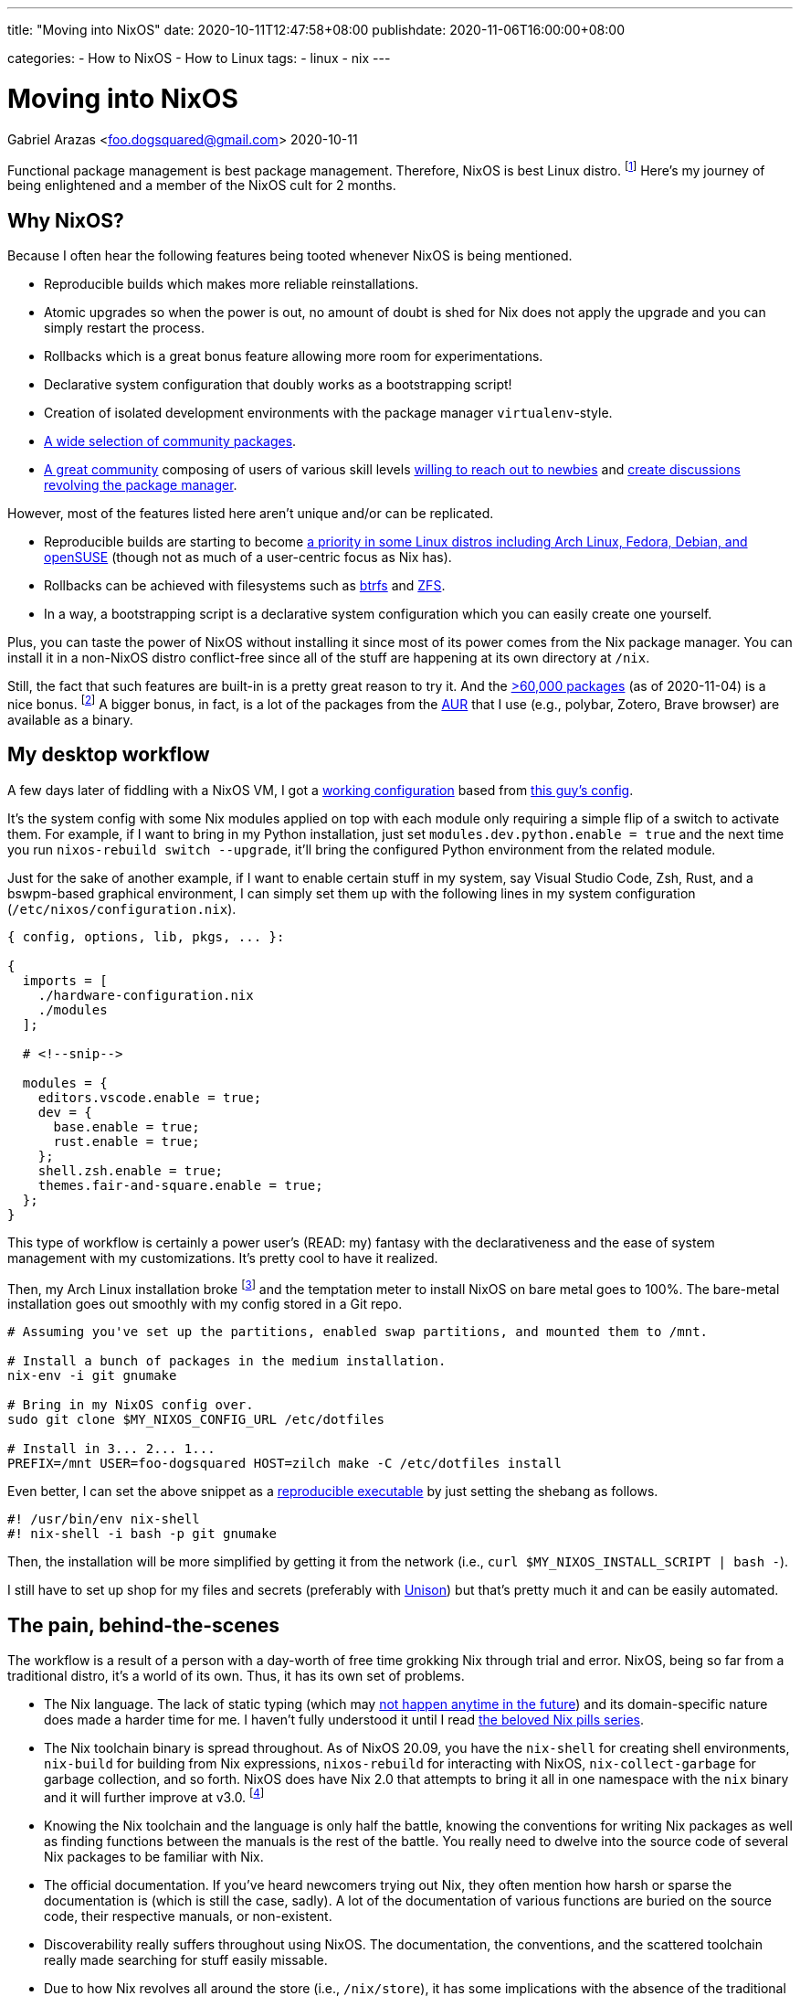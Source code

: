 ---
title: "Moving into NixOS"
date: 2020-10-11T12:47:58+08:00
publishdate: 2020-11-06T16:00:00+08:00

categories:
  - How to NixOS
  - How to Linux
tags:
  - linux
  - nix
---

= Moving into NixOS
Gabriel Arazas <foo.dogsquared@gmail.com>
2020-10-11


Functional package management is best package management.
Therefore, NixOS is best Linux distro.
footnote:[There's also https://guix.gnu.org/[Guix] which is also best distro and in my to-do list to cover it sometime in the future.]
Here's my journey of being enlightened and a member of the NixOS cult for 2 months.




== Why NixOS?

Because I often hear the following features being tooted whenever NixOS is being mentioned.

* Reproducible builds which makes more reliable reinstallations.
* Atomic upgrades so when the power is out, no amount of doubt is shed for Nix does not apply the upgrade and you can simply restart the process.
* Rollbacks which is a great bonus feature allowing more room for experimentations.
* Declarative system configuration that doubly works as a bootstrapping script!
* Creation of isolated development environments with the package manager `virtualenv`-style.
* https://github.com/NixOS/nixpkgs/[A wide selection of community packages].
* https://discourse.nixos.org/[A great community] composing of users of various skill levels https://www.youtube.com/channel/UC-cY3DcYladGdFQWIKL90SQ[willing to reach out to newbies] and https://www.youtube.com/channel/UCDTeiF7cayvgLMUBSm9-B2A[create discussions revolving the package manager].

However, most of the features listed here aren't unique and/or can be replicated.

* Reproducible builds are starting to become https://reproducible-builds.org/projects/[a priority in some Linux distros including Arch Linux, Fedora, Debian, and openSUSE] (though not as much of a user-centric focus as Nix has).
* Rollbacks can be achieved with filesystems such as https://btrfs.wiki.kernel.org/index.php/Main_Page[btrfs] and https://openzfs.org/wiki/Main_Page[ZFS].
* In a way, a bootstrapping script is a declarative system configuration which you can easily create one yourself.

Plus, you can taste the power of NixOS without installing it since most of its power comes from the Nix package manager.
You can install it in a non-NixOS distro conflict-free since all of the stuff are happening at its own directory at `/nix`.

Still, the fact that such features are built-in is a pretty great reason to try it.
And the https://repology.org/repository/nix_stable[>60,000 packages] (as of 2020-11-04) is a nice bonus.
footnote:[Fun fact, it is around the same number as the AUR (as of 2020-11-04).]
A bigger bonus, in fact, is a lot of the packages from the https://aur.archlinux.org/[AUR] that I use (e.g., polybar, Zotero, Brave browser) are available as a binary.




== My desktop workflow

A few days later of fiddling with a NixOS VM, I got a https://github.com/foo-dogsquared/nixos-config/tree/ef12c29f3602665d89141797a1726ed00945c818[working configuration] based from https://github.com/hlissner/dotfiles/tree/744cf032c3f948fa0832096218b19f4deaec586d[this guy's config].

It's the system config with some Nix modules applied on top with each module only requiring a simple flip of a switch to activate them.
For example, if I want to bring in my Python installation, just set `modules.dev.python.enable = true` and the next time you run `nixos-rebuild switch --upgrade`, it'll bring the configured Python environment from the related module.

Just for the sake of another example, if I want to enable certain stuff in my system, say Visual Studio Code, Zsh, Rust, and a bswpm-based graphical environment, I can simply set them up with the following lines in my system configuration (`/etc/nixos/configuration.nix`).

[source, nix]
----
{ config, options, lib, pkgs, ... }:

{
  imports = [
    ./hardware-configuration.nix
    ./modules
  ];

  # <!--snip-->

  modules = {
    editors.vscode.enable = true;
    dev = {
      base.enable = true;
      rust.enable = true;
    };
    shell.zsh.enable = true;
    themes.fair-and-square.enable = true;
  };
}
----

This type of workflow is certainly a power user's (READ: my) fantasy with the declarativeness and the ease of system management with my customizations.
It's pretty cool to have it realized.

Then, my Arch Linux installation broke footnote:[Probably because I did not read a `PKGBUILD` of a malicious AUR package.] and the temptation meter to install NixOS on bare metal goes to 100%.
The bare-metal installation goes out smoothly with my config stored in a Git repo.

[source, bash]
----
# Assuming you've set up the partitions, enabled swap partitions, and mounted them to /mnt.

# Install a bunch of packages in the medium installation.
nix-env -i git gnumake

# Bring in my NixOS config over.
sudo git clone $MY_NIXOS_CONFIG_URL /etc/dotfiles

# Install in 3... 2... 1...
PREFIX=/mnt USER=foo-dogsquared HOST=zilch make -C /etc/dotfiles install
----

Even better, I can set the above snippet as a https://nix.dev/tutorials/ad-hoc-developer-environments.html#reproducible-executables[reproducible executable] by just setting the shebang as follows.

[source, bash]
----
#! /usr/bin/env nix-shell
#! nix-shell -i bash -p git gnumake
----

Then, the installation will be more simplified by getting it from the network (i.e., `curl $MY_NIXOS_INSTALL_SCRIPT | bash -`).

I still have to set up shop for my files and secrets (preferably with https://www.cis.upenn.edu/~bcpierce/unison/[Unison]) but that's pretty much it and can be easily automated.




== The pain, behind-the-scenes

The workflow is a result of a person with a day-worth of free time grokking Nix through trial and error.
NixOS, being so far from a traditional distro, it's a world of its own.
Thus, it has its own set of problems.

* The Nix language.
The lack of static typing (which may https://github.com/NixOS/nix/issues/14[not happen anytime in the future]) and its domain-specific nature does made a harder time for me.
I haven't fully understood it until I read https://nixos.org/guides/nix-pills[the beloved Nix pills series].

* The Nix toolchain binary is spread throughout.
As of NixOS 20.09, you have the `nix-shell` for creating shell environments, `nix-build` for building from Nix expressions, `nixos-rebuild` for interacting with NixOS, `nix-collect-garbage` for garbage collection, and so forth.
NixOS does have Nix 2.0 that attempts to bring it all in one namespace with the `nix` binary and it will further improve at v3.0.
footnote:[Though, this is a minor inconvenience since you can just type `nix` and use tab-completion but it still gets to me sometimes.]

* Knowing the Nix toolchain and the language is only half the battle, knowing the conventions for writing Nix packages as well as finding functions between the manuals is the rest of the battle.
You really need to dwelve into the source code of several Nix packages to be familiar with Nix.

* The official documentation.
If you've heard newcomers trying out Nix, they often mention how harsh or sparse the documentation is (which is still the case, sadly).
A lot of the documentation of various functions are buried on the source code, their respective manuals, or non-existent.

* Discoverability really suffers throughout using NixOS.
The documentation, the conventions, and the scattered toolchain really made searching for stuff easily missable.

* Due to how Nix revolves all around the store (i.e., `/nix/store`), it has some implications with the absence of the traditional filesystem hierarchy standard (FHS).
** This means that you cannot easily run precompiled binaries and AppImages since most of them may rely on a linked libary placed in a traditional distro like Debian and Arch Linux.
** Also, you cannot easily compile certain projects and practically required to create a Nix package (or a Nix shell) for that project.

* Although the error messages are correct, they're confusing (sometimes).
My experience with debugging errors are mostly composed of looking at the error stack and guesstimating the erroneous attribute.




== An opinionated guide on how to learn Nix

Nix throws a bunch of traditional concepts behind as well as pioneers a bunch of things creating a steeper learning curve.
The https://nixos.org/learn[official documentation] for Nix is pretty great at covering ground of all Nix stuff which makes it good as a reference but horrible for a newbie who wants to gain a quick overview of what Nix is all about.
So I'll list a bunch of resources that helped me becoming comfortable with the Nix thing.

* If you want an introduction to Nix, the https://www.youtube.com/playlist?list=PLRGI9KQ3_HP_OFRG6R-p4iFgMSK1t5BHs[Nixology] video series is a great primer starting with https://youtu.be/6iVXaqUfHi4[this video].
You don't have to watch through the whole playlist but it also gives practical starter points such as https://youtu.be/q8bZy9kuzEY[demystifying Nixpkgs] and https://youtu.be/qYGo9QYNVpM[the standard library] which you'll need you know once you've started packaging with Nix.
I really recommend this series, it's pretty great!

* If you're decided to go with NixOS, the first few chapters of the https://nixos.org/learn.html[official manuals] are great and extensive.
A good first reading section after installation is https://nixos.org/manual/nixos/stable/index.html#ch-running[how to administer your NixOS installation] and https://nixos.org/manual/nix/stable/#chap-package-management[its package management process].

** I have difficulty grokking the manual but thankfully a fellow newcomer https://stephank.nl/p/2020-06-01-a-nix-primer-by-a-newcomer.html[wrote a document listing the terminologies] helping me absorb the material (big thanks to Stéphan Kochen for the writing).

* Take a look at https://nixos.wiki/wiki/Configuration_Collection[others' NixOS config] and see how they did it.
For other examples, you can take a look at https://github.com/foo-dogsquared/nixos-config[my config] and the https://github.com/hlissner/dotfiles/[inspiration behind my config] (except his' is on the edge of the bleeding edge).

* If you want to keep up-to-date with the community, you might want to hang out in the https://discourse.nixos.org/[official forum].
If you want realtime help, you can go to the IRC channel `#nix` at `freenode.net`.
The Nix community knows that its documentation is lagging so they're pretty open to newbies asking for help that could've been easily missed.

* What about if you're now comfortable with Nix (or NixOS) and now looking for more ways to use its power (i.e., packaging some applications)?

** The https://nixos.org/guides/nix-pills[beloved Nix pills series] and the https://nixos.org/manual/nixpkgs/stable[nixpkgs manual] is a great starting point especially if you're starting to contribute to the https://github.com/NixOS/nixpkgs/[official package set].
** https://nix.dev/[nix.dev] and https://nixos.wiki/[the unofficial Nix wiki] are also great introductions to more Nix stuff with practical applications.
** Jon Ringer, one of the long-time Nix user and contributor, has a https://www.youtube.com/channel/UC-cY3DcYladGdFQWIKL90SQ[YouTube channel focused on Nix tutorials at beginners- and intermediate-level].

* If you want to look out for its future, the community arranges an https://nixcon.org[annual event with talks all about Nix].
In fact, as of 2020-11-03, a https://2020.nixcon.org/[NixCon online conference] has recently occurred with the event lasting for two days.
They also archive their talks and whatnot on their https://www.youtube.com/channel/UCjqkNrQ8F3OhKSCfCgagWLg[YouTube channel].




== A tour of cool Nix-related things I've found

My usage of NixOS for two months is nothing more than a desktop distro switched because of its larger package set.
Nonetheless, I still found some cool things.

* The general concept that Nix pioneered: https://edolstra.github.io/pubs/phd-thesis.pdf[functional package management].

* https://cachix.org/[A binary caching service for Nix].

* There are some things you can do regarding your system.
** You can build the system as a virtual machine with `nixos-rebuild build-vm`!
** You can https://nixos.org/guides/building-and-running-docker-images.html[build and run a Docker image from a Nix expression].
** Create a https://nixos.org/manual/nixos/stable/#sec-building-cd[custom ISO image] from your configuration.

* https://nixos.org/manual/nixpkgs/stable/#chap-overrides[Overrides] allows you to mix and match packages freely because of the package manager.

* If Arch Linux has AUR, NixOS has the https://github.com/nix-community/NUR[NUR], a user-created repository of their own packages.
https://github.com/foo-dogsquared/nur-packages[Here's my instance for a start].

* Already mentioned but https://nix.dev/tutorials/ad-hoc-developer-environments.html#reproducible-executables[reproducible executables] can make worry-free (regarding dependencies) scripts.

* A lot of the community's documentation on anything Nix-related which is already given on "<<An opinionated guide on how to learn Nix>>" section.

* https://nixcon.org/[NixCon], an annual event organized by the community to give talks about anything Nix-related.

* https://www.tweag.io/blog/2020-05-25-flakes/[Nix flakes] (which is an experimental feature as of 2020-11-04 so be warned).
It is also the subject of a https://www.youtube.com/watch?v=7sQa04olUA0&t=9113s[related talk on NixCon 2020].

* https://blog.ipfs.io/2020-09-08-nix-ipfs-milestone-1/[IPFS support for Nix] which can make content-addressable distributions possible!
https://www.youtube.com/watch?v=N9Dygq4Lz0c&t=9633s[A talk about it is recently given at NixCon 2020].




== Final thoughts

Using Nix convinced me that functional package management is the pretty good for operating systems and package management.
So much so that I've took interest in reproducibility and researched a lot of it in my free time.

The problems I encountered in traditional package management — e.g., downgrading certain packages to make some packages work, inability to install the same packages with multiple versions side to side without using a third-party software — is gone like a chef's kiss.
Furthermore, there are a bunch of bonus features that comes with it such as rollbacks and atomic upgrades.

Despite the problems, once I got into Nix, it's hard to go back into traditional Linux distros such as https://www.archlinux.org/[Arch Linux] and https://www.debian.org/[Debian] as my desktop distro.
The benefits I gain outweighs the negative moments I experienced from using it.
If I would have to recommend it, I'll say it's suitable for power users who like to reproduce their setup and adventurers who want to look at a different side of Linux distros if they don't mind the slightly steeper-than-most-Linux-distros learning curve.

Fortunately, the Linux ecosystem are starting to catch up with what Nix established.
It inspired several projects from all around the corner such as https://silverblue.fedoraproject.org/[Fedora Silverblue], https://guix.gnu.org/[GNU Guix], and alternative package managers for several projects (e.g., https://github.com/zyrolasting/xiden[Xiden] for https://racket-lang.org/[Racket], https://github.com/andrewchambers/hermes[Hermes]).

With the way I see things, I think functional package management is the future.
It may not be the future but it is futuristic.
Still, we'll see how this turns out in the next year or so if it still holds up.

